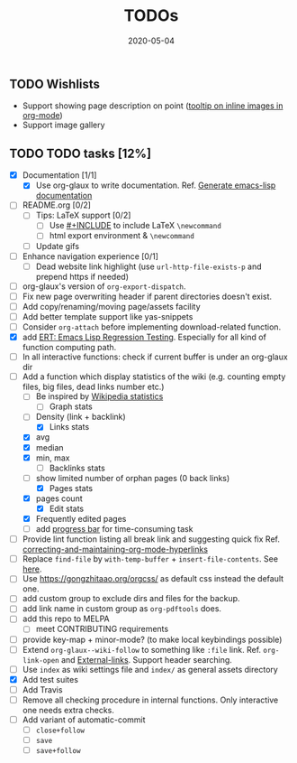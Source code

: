#+OPTIONS: 
#+TITLE: TODOs
#+DESCRIPTION:
#+KEYWORDS:
#+STARTUP:  overview
#+DATE: 2020-05-04
#+HTML_HEAD: <link rel="stylesheet" type="text/css" href="https://gongzhitaao.org/orgcss/org.css"/>

** TODO Wishlists
   - Support showing page description on point ([[https://emacs.stackexchange.com/questions/26674/tooltip-on-inline-images-in-org-mode][tooltip on inline images in org-mode]])
   - Support image gallery
** TODO TODO tasks [12%]
   
  - [X] Documentation [1/1]
    - [X] Use org-glaux to write documentation. Ref. [[https://kitchingroup.cheme.cmu.edu/blog/2014/10/17/Generate-emacs-lisp-documentation/][Generate emacs-lisp documentation]]
  - [ ] README.org [0/2]
    - [ ] Tips: LaTeX support [0/2]
      - [ ] Use [[https://orgmode.org/manual/Include-Files.html][#+INCLUDE]] to include LaTeX ~\newcommand~
      - [ ] html export environment & ~\newcommand~
    - [ ] Update gifs
  - [ ] Enhance navigation experience  [0/1]
    - [ ] Dead website link highlight (use ~url-http-file-exists-p~ and prepend https if needed)
  - [ ] org-glaux's version of ~org-export-dispatch~.
  - [ ] Fix new page overwriting header if parent directories doesn't exist.
  - [ ] Add copy/renaming/moving page/assets facility
  - [ ] Add better template support like yas-snippets
  - [ ] Consider ~org-attach~ before implementing download-related function.
  - [X] add [[https://www.gnu.org/software/emacs/manual/html_node/ert/index.html][ERT: Emacs Lisp Regression Testing]]. Especially for all kind of function computing path.
  - [ ] In all interactive functions: check if current buffer is under an org-glaux dir
  - [-] Add a function which display statistics of the wiki (e.g. counting empty files, big files, dead links number etc.)
    - [-] Be inspired by [[https://en.wikipedia.org/wiki/Wikipedia:Statistics][Wikipedia statistics]]
      - [ ] Graph stats
	- [ ] Density (link + backlink)
      - [X] Links stats
	- [X] avg
	- [X] median
	- [X] min, max
      - [ ] Backlinks stats
	- [ ] show limited number of orphan pages (0 back links)
      - [X] Pages stats
	- [X] pages count
      - [X] Edit stats
	- [X] Frequently edited pages
    - [ ] add [[https://www.gnu.org/software/emacs/manual/html_node/elisp/Progress.html][progress bar]] for time-consuming task
  - [ ] Provide lint function listing all break link and suggesting quick fix Ref. [[https://emacs.stackexchange.com/questions/5389/correcting-and-maintaining-org-mode-hyperlinks][correcting-and-maintaining-org-mode-hyperlinks]] 
  - [ ] Replace ~find-file~ by ~with-temp-buffer~ + ~insert-file-contents~. See [[https://emacs.stackexchange.com/questions/2868/whats-wrong-with-find-file-noselect][here]].
  - [ ] Use https://gongzhitaao.org/orgcss/ as default css instead the default one.
  - [ ] add custom group to exclude dirs and files for the backup.
  - [ ] add link name in custom group as ~org-pdftools~ does.
  - [ ] add this repo to MELPA
    - [ ] meet CONTRIBUTING requirements
  - [ ] provide key-map + minor-mode? (to make local keybindings possible)
  - [ ] Extend ~org-glaux--wiki-follow~ to something like ~:file~ link. Ref. ~org-link-open~ and [[https://orgmode.org/manual/External-Links.html][External-links]]. Support header searching.
  - [ ] Use ~index~ as wiki settings file and ~index/~ as general assets directory
  - [X] Add test suites
  - [ ] Add Travis
  - [ ] Remove all checking procedure in internal functions. Only interactive one
    needs extra checks.
  - [ ] Add variant of automatic-commit
    - [ ] ~close+follow~
    - [ ] ~save~
    - [ ] ~save+follow~


